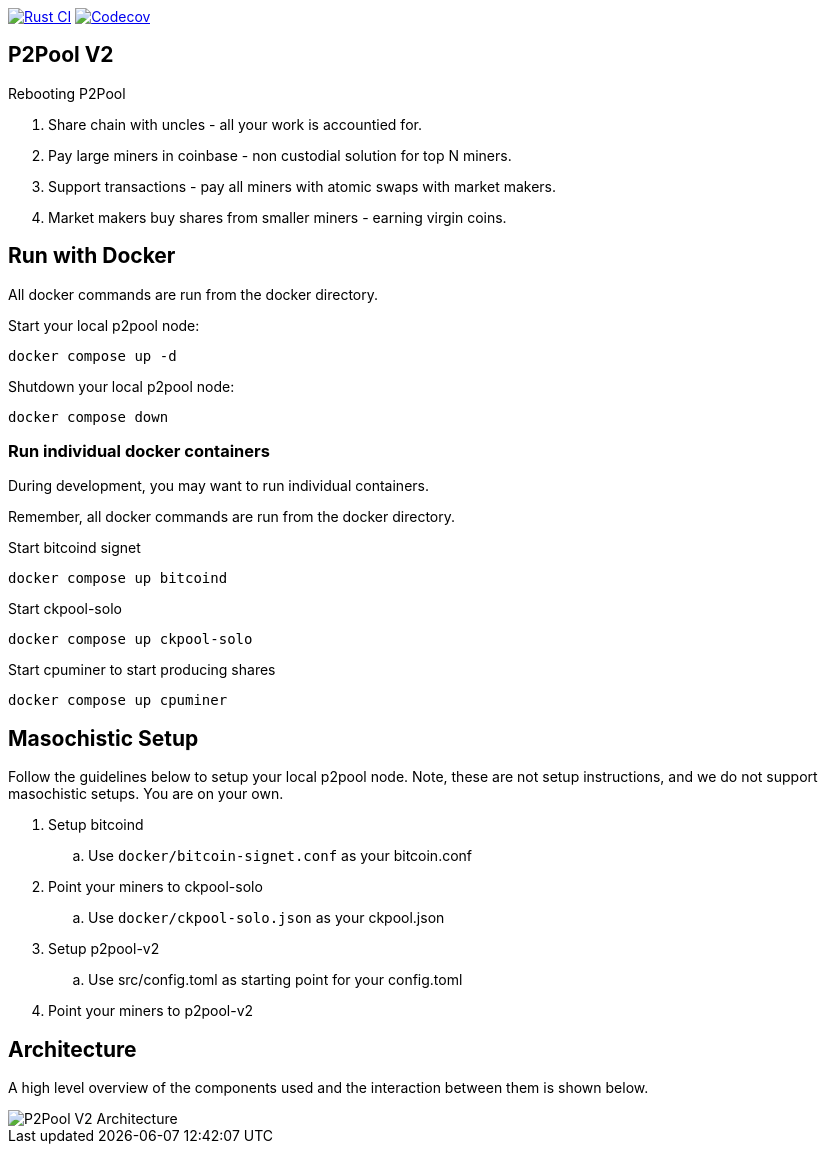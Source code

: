 image:https://github.com/pool2win/p2pool-v2/actions/workflows/rust.yml/badge.svg[Rust CI, link=https://github.com/pool2win/p2pool-v2/actions/workflows/rust.yml]
image:https://codecov.io/gh/pool2win/p2pool-v2/graph/badge.svg?token=Xeu4GFdASS[Codecov, link=https://codecov.io/gh/pool2win/p2pool-v2]

== P2Pool V2

Rebooting P2Pool

1. Share chain with uncles - all your work is accountied for.
2. Pay large miners in coinbase - non custodial solution for top N miners.
3. Support transactions - pay all miners with atomic swaps with market makers.
4. Market makers buy shares from smaller miners - earning virgin coins.

== Run with Docker

All docker commands are run from the docker directory.

Start your local p2pool node:

`docker compose up -d`

Shutdown your local p2pool node:

`docker compose down`

=== Run individual docker containers

During development, you may want to run individual containers.

Remember, all docker commands are run from the docker directory.

Start bitcoind signet

`docker compose up bitcoind`

Start ckpool-solo   

`docker compose up ckpool-solo`

Start cpuminer to start producing shares

`docker compose up cpuminer`

== Masochistic Setup

Follow the guidelines below to setup your local p2pool node. Note, these are not setup instructions,
and we do not support masochistic setups. You are on your own.

. Setup bitcoind
.. Use `docker/bitcoin-signet.conf` as your bitcoin.conf
. Point your miners to ckpool-solo
.. Use `docker/ckpool-solo.json` as your ckpool.json
. Setup p2pool-v2
.. Use src/config.toml as starting point for your config.toml
. Point your miners to p2pool-v2

== Architecture

A high level overview of the components used and the interaction between them is shown below.

image::docs/p2pool-setup.png[P2Pool V2 Architecture]
